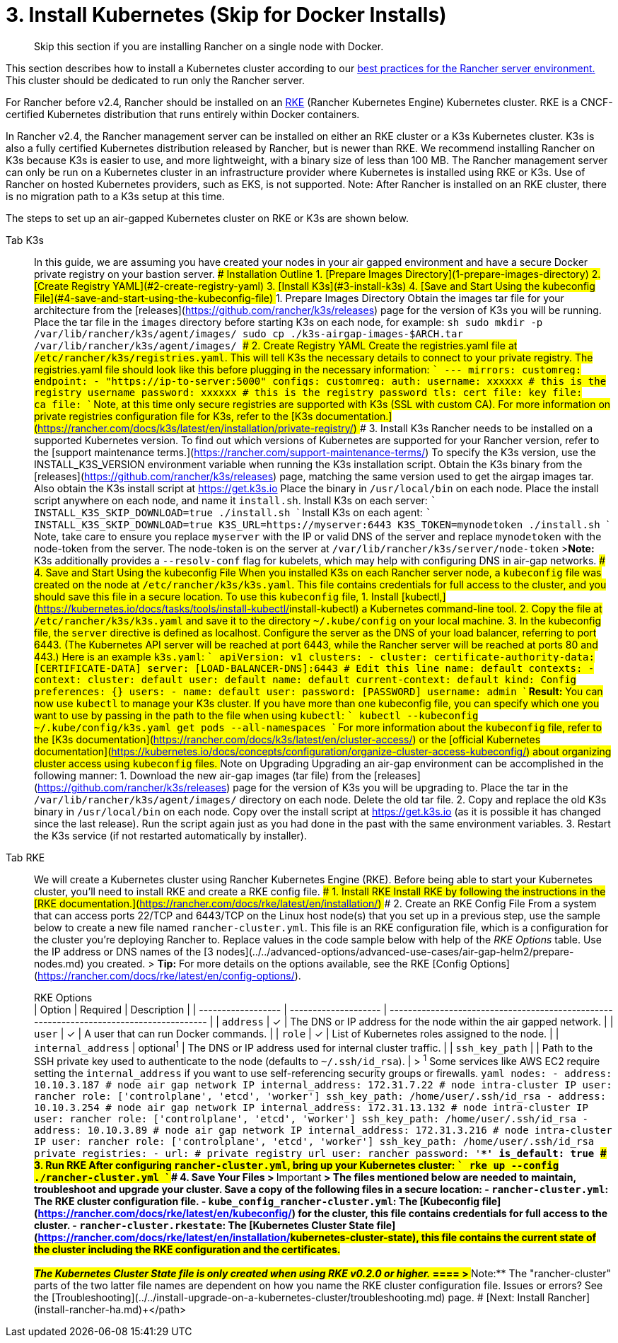 = 3. Install Kubernetes (Skip for Docker Installs)

____
Skip this section if you are installing Rancher on a single node with Docker.
____

This section describes how to install a Kubernetes cluster according to our link:../../../../reference-guides/rancher-manager-architecture/architecture-recommendations.adoc#environment-for-kubernetes-installations[best practices for the Rancher server environment.] This cluster should be dedicated to run only the Rancher server.

For Rancher before v2.4, Rancher should be installed on an https://rancher.com/docs/rke/latest/en/[RKE] (Rancher Kubernetes Engine) Kubernetes cluster. RKE is a CNCF-certified Kubernetes distribution that runs entirely within Docker containers.

In Rancher v2.4, the Rancher management server can be installed on either an RKE cluster or a K3s Kubernetes cluster. K3s is also a fully certified Kubernetes distribution released by Rancher, but is newer than RKE. We recommend installing Rancher on K3s because K3s is easier to use, and more lightweight, with a binary size of less than 100 MB. The Rancher management server can only be run on a Kubernetes cluster in an infrastructure provider where Kubernetes is installed using RKE or K3s. Use of Rancher on hosted Kubernetes providers, such as EKS, is not supported. Note: After Rancher is installed on an RKE cluster, there is no migration path to a K3s setup at this time.

The steps to set up an air-gapped Kubernetes cluster on RKE or K3s are shown below.

[tabs]
====
Tab K3s::
+
In this guide, we are assuming you have created your nodes in your air gapped environment and have a secure Docker private registry on your bastion server. ### Installation Outline 1. [Prepare Images Directory](#1-prepare-images-directory) 2. [Create Registry YAML](#2-create-registry-yaml) 3. [Install K3s](#3-install-k3s) 4. [Save and Start Using the kubeconfig File](#4-save-and-start-using-the-kubeconfig-file) ### 1. Prepare Images Directory Obtain the images tar file for your architecture from the [releases](https://github.com/rancher/k3s/releases) page for the version of K3s you will be running. Place the tar file in the `images` directory before starting K3s on each node, for example: ```sh sudo mkdir -p /var/lib/rancher/k3s/agent/images/ sudo cp ./k3s-airgap-images-$ARCH.tar /var/lib/rancher/k3s/agent/images/ ``` ### 2. Create Registry YAML Create the registries.yaml file at `/etc/rancher/k3s/registries.yaml`. This will tell K3s the necessary details to connect to your private registry. The registries.yaml file should look like this before plugging in the necessary information: ``` --- mirrors: customreg: endpoint: - "https://ip-to-server:5000" configs: customreg: auth: username: xxxxxx # this is the registry username password: xxxxxx # this is the registry password tls: cert_file: +++<path to="" the="" cert="" file="" used="" in="" registry="">+++key_file: +++<path to="" the="" key="" file="" used="" in="" registry="">+++ca_file: +++<path to="" the="" ca="" file="" used="" in="" registry="">+++``` Note, at this time only secure registries are supported with K3s (SSL with custom CA). For more information on private registries configuration file for K3s, refer to the [K3s documentation.](https://rancher.com/docs/k3s/latest/en/installation/private-registry/) ### 3. Install K3s Rancher needs to be installed on a supported Kubernetes version. To find out which versions of Kubernetes are supported for your Rancher version, refer to the [support maintenance terms.](https://rancher.com/support-maintenance-terms/) To specify the K3s version, use the INSTALL_K3S_VERSION environment variable when running the K3s installation script. Obtain the K3s binary from the [releases](https://github.com/rancher/k3s/releases) page, matching the same version used to get the airgap images tar. Also obtain the K3s install script at https://get.k3s.io Place the binary in `/usr/local/bin` on each node. Place the install script anywhere on each node, and name it `install.sh`. Install K3s on each server: ``` INSTALL_K3S_SKIP_DOWNLOAD=true ./install.sh ``` Install K3s on each agent: ``` INSTALL_K3S_SKIP_DOWNLOAD=true K3S_URL=https://myserver:6443 K3S_TOKEN=mynodetoken ./install.sh ``` Note, take care to ensure you replace `myserver` with the IP or valid DNS of the server and replace `mynodetoken` with the node-token from the server. The node-token is on the server at `/var/lib/rancher/k3s/server/node-token` >**Note:** K3s additionally provides a `--resolv-conf` flag for kubelets, which may help with configuring DNS in air-gap networks. ### 4. Save and Start Using the kubeconfig File When you installed K3s on each Rancher server node, a `kubeconfig` file was created on the node at `/etc/rancher/k3s/k3s.yaml`. This file contains credentials for full access to the cluster, and you should save this file in a secure location. To use this `kubeconfig` file, 1. Install [kubectl,](https://kubernetes.io/docs/tasks/tools/install-kubectl/#install-kubectl) a Kubernetes command-line tool. 2. Copy the file at `/etc/rancher/k3s/k3s.yaml` and save it to the directory `~/.kube/config` on your local machine. 3. In the kubeconfig file, the `server` directive is defined as localhost. Configure the server as the DNS of your load balancer, referring to port 6443. (The Kubernetes API server will be reached at port 6443, while the Rancher server will be reached at ports 80 and 443.) Here is an example `k3s.yaml`: ``` apiVersion: v1 clusters: - cluster: certificate-authority-data: [CERTIFICATE-DATA] server: [LOAD-BALANCER-DNS]:6443 # Edit this line name: default contexts: - context: cluster: default user: default name: default current-context: default kind: Config preferences: {} users: - name: default user: password: [PASSWORD] username: admin ``` **Result:** You can now use `kubectl` to manage your K3s cluster. If you have more than one kubeconfig file, you can specify which one you want to use by passing in the path to the file when using `kubectl`: ``` kubectl --kubeconfig ~/.kube/config/k3s.yaml get pods --all-namespaces ``` For more information about the `kubeconfig` file, refer to the [K3s documentation](https://rancher.com/docs/k3s/latest/en/cluster-access/) or the [official Kubernetes documentation](https://kubernetes.io/docs/concepts/configuration/organize-cluster-access-kubeconfig/) about organizing cluster access using `kubeconfig` files. ### Note on Upgrading Upgrading an air-gap environment can be accomplished in the following manner: 1. Download the new air-gap images (tar file) from the [releases](https://github.com/rancher/k3s/releases) page for the version of K3s you will be upgrading to. Place the tar in the `/var/lib/rancher/k3s/agent/images/` directory on each node. Delete the old tar file. 2. Copy and replace the old K3s binary in `/usr/local/bin` on each node. Copy over the install script at https://get.k3s.io (as it is possible it has changed since the last release). Run the script again just as you had done in the past with the same environment variables. 3. Restart the K3s service (if not restarted automatically by installer).  

Tab RKE::
+
We will create a Kubernetes cluster using Rancher Kubernetes Engine (RKE). Before being able to start your Kubernetes cluster, you'll need to install RKE and create a RKE config file. ### 1. Install RKE Install RKE by following the instructions in the [RKE documentation.](https://rancher.com/docs/rke/latest/en/installation/) ### 2. Create an RKE Config File From a system that can access ports 22/TCP and 6443/TCP on the Linux host node(s) that you set up in a previous step, use the sample below to create a new file named `rancher-cluster.yml`. This file is an RKE configuration file, which is a configuration for the cluster you're deploying Rancher to. Replace values in the code sample below with help of the _RKE Options_ table. Use the IP address or DNS names of the [3 nodes](../../advanced-options/advanced-use-cases/air-gap-helm2/prepare-nodes.md) you created. > **Tip:** For more details on the options available, see the RKE [Config Options](https://rancher.com/docs/rke/latest/en/config-options/). +++<figcaption>+++RKE Options+++</figcaption>+++ | Option | Required | Description | | ------------------ | -------------------- | --------------------------------------------------------------------------------------- | | `address` | ✓ | The DNS or IP address for the node within the air gapped network. | | `user` | ✓ | A user that can run Docker commands. | | `role` | ✓ | List of Kubernetes roles assigned to the node. | | `internal_address` | optional^1^ | The DNS or IP address used for internal cluster traffic. | | `ssh_key_path` | | Path to the SSH private key used to authenticate to the node (defaults to `~/.ssh/id_rsa`). | > ^1^ Some services like AWS EC2 require setting the `internal_address` if you want to use self-referencing security groups or firewalls. ```yaml nodes: - address: 10.10.3.187 # node air gap network IP internal_address: 172.31.7.22 # node intra-cluster IP user: rancher role: ['controlplane', 'etcd', 'worker'] ssh_key_path: /home/user/.ssh/id_rsa - address: 10.10.3.254 # node air gap network IP internal_address: 172.31.13.132 # node intra-cluster IP user: rancher role: ['controlplane', 'etcd', 'worker'] ssh_key_path: /home/user/.ssh/id_rsa - address: 10.10.3.89 # node air gap network IP internal_address: 172.31.3.216 # node intra-cluster IP user: rancher role: ['controlplane', 'etcd', 'worker'] ssh_key_path: /home/user/.ssh/id_rsa private_registries: - url: +++<REGISTRY.YOURDOMAIN.COM:PORT>+++# private registry url user: rancher password: '*********' is_default: true ``` ### 3. Run RKE After configuring `rancher-cluster.yml`, bring up your Kubernetes cluster: ``` rke up --config ./rancher-cluster.yml ``` ### 4. Save Your Files > **Important** > The files mentioned below are needed to maintain, troubleshoot and upgrade your cluster. Save a copy of the following files in a secure location: - `rancher-cluster.yml`: The RKE cluster configuration file. - `kube_config_rancher-cluster.yml`: The [Kubeconfig file](https://rancher.com/docs/rke/latest/en/kubeconfig/) for the cluster, this file contains credentials for full access to the cluster. - `rancher-cluster.rkestate`: The [Kubernetes Cluster State file](https://rancher.com/docs/rke/latest/en/installation/#kubernetes-cluster-state), this file contains the current state of the cluster including the RKE configuration and the certificates. +
 +
_The Kubernetes Cluster State file is only created when using RKE v0.2.0 or higher._  
==== > **Note:** The "rancher-cluster" parts of the two latter file names are dependent on how you name the RKE cluster configuration file. ### Issues or errors? See the [Troubleshooting](../../install-upgrade-on-a-kubernetes-cluster/troubleshooting.md) page. ### [Next: Install Rancher](install-rancher-ha.md)+++</REGISTRY.YOURDOMAIN.COM:PORT></path>++++++</path>++++++</path>
====
